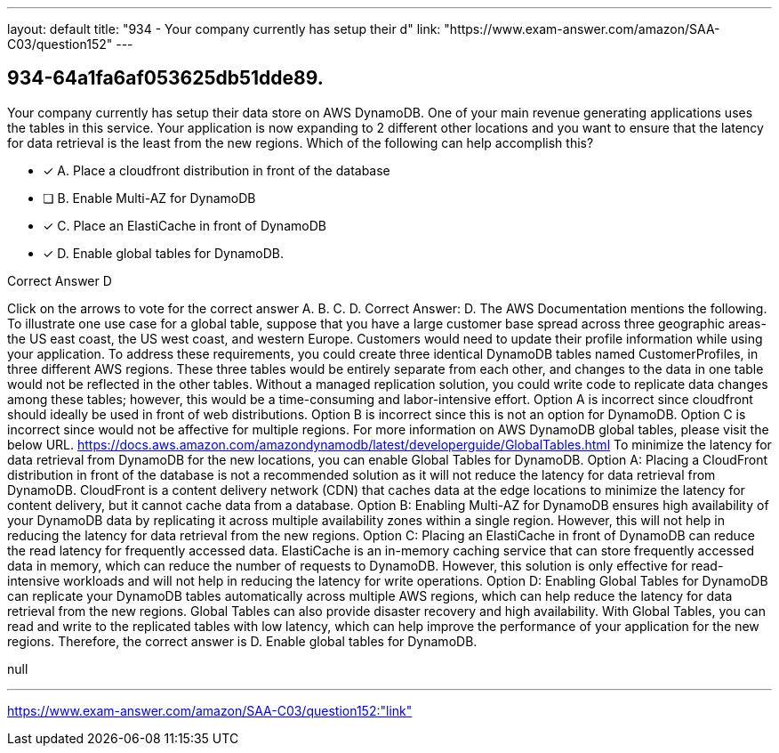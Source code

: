 ---
layout: default 
title: "934 - Your company currently has setup their d"
link: "https://www.exam-answer.com/amazon/SAA-C03/question152"
---


[.question]
== 934-64a1fa6af053625db51dde89.


****

[.query]
--
Your company currently has setup their data store on AWS DynamoDB.
One of your main revenue generating applications uses the tables in this service.
Your application is now expanding to 2 different other locations and you want to ensure that the latency for data retrieval is the least from the new regions.
Which of the following can help accomplish this?


--

[.list]
--
* [*] A. Place a cloudfront distribution in front of the database
* [ ] B. Enable Multi-AZ for DynamoDB
* [*] C. Place an ElastiCache in front of DynamoDB
* [*] D. Enable global tables for DynamoDB.

--
****

[.answer]
Correct Answer D

[.explanation]
--
Click on the arrows to vote for the correct answer
A.
B.
C.
D.
Correct Answer: D.
The AWS Documentation mentions the following.
To illustrate one use case for a global table, suppose that you have a large customer base spread across three geographic areas-the US east coast, the US west coast, and western Europe.
Customers would need to update their profile information while using your application.
To address these requirements, you could create three identical DynamoDB tables named CustomerProfiles, in three different AWS regions.
These three tables would be entirely separate from each other, and changes to the data in one table would not be reflected in the other tables.
Without a managed replication solution, you could write code to replicate data changes among these tables; however, this would be a time-consuming and labor-intensive effort.
Option A is incorrect since cloudfront should ideally be used in front of web distributions.
Option B is incorrect since this is not an option for DynamoDB.
Option C is incorrect since would not be affective for multiple regions.
For more information on AWS DynamoDB global tables, please visit the below URL.
https://docs.aws.amazon.com/amazondynamodb/latest/developerguide/GlobalTables.html
To minimize the latency for data retrieval from DynamoDB for the new locations, you can enable Global Tables for DynamoDB.
Option A: Placing a CloudFront distribution in front of the database is not a recommended solution as it will not reduce the latency for data retrieval from DynamoDB. CloudFront is a content delivery network (CDN) that caches data at the edge locations to minimize the latency for content delivery, but it cannot cache data from a database.
Option B: Enabling Multi-AZ for DynamoDB ensures high availability of your DynamoDB data by replicating it across multiple availability zones within a single region. However, this will not help in reducing the latency for data retrieval from the new regions.
Option C: Placing an ElastiCache in front of DynamoDB can reduce the read latency for frequently accessed data. ElastiCache is an in-memory caching service that can store frequently accessed data in memory, which can reduce the number of requests to DynamoDB. However, this solution is only effective for read-intensive workloads and will not help in reducing the latency for write operations.
Option D: Enabling Global Tables for DynamoDB can replicate your DynamoDB tables automatically across multiple AWS regions, which can help reduce the latency for data retrieval from the new regions. Global Tables can also provide disaster recovery and high availability. With Global Tables, you can read and write to the replicated tables with low latency, which can help improve the performance of your application for the new regions.
Therefore, the correct answer is D. Enable global tables for DynamoDB.
--

[.ka]
null

'''



https://www.exam-answer.com/amazon/SAA-C03/question152:"link"


